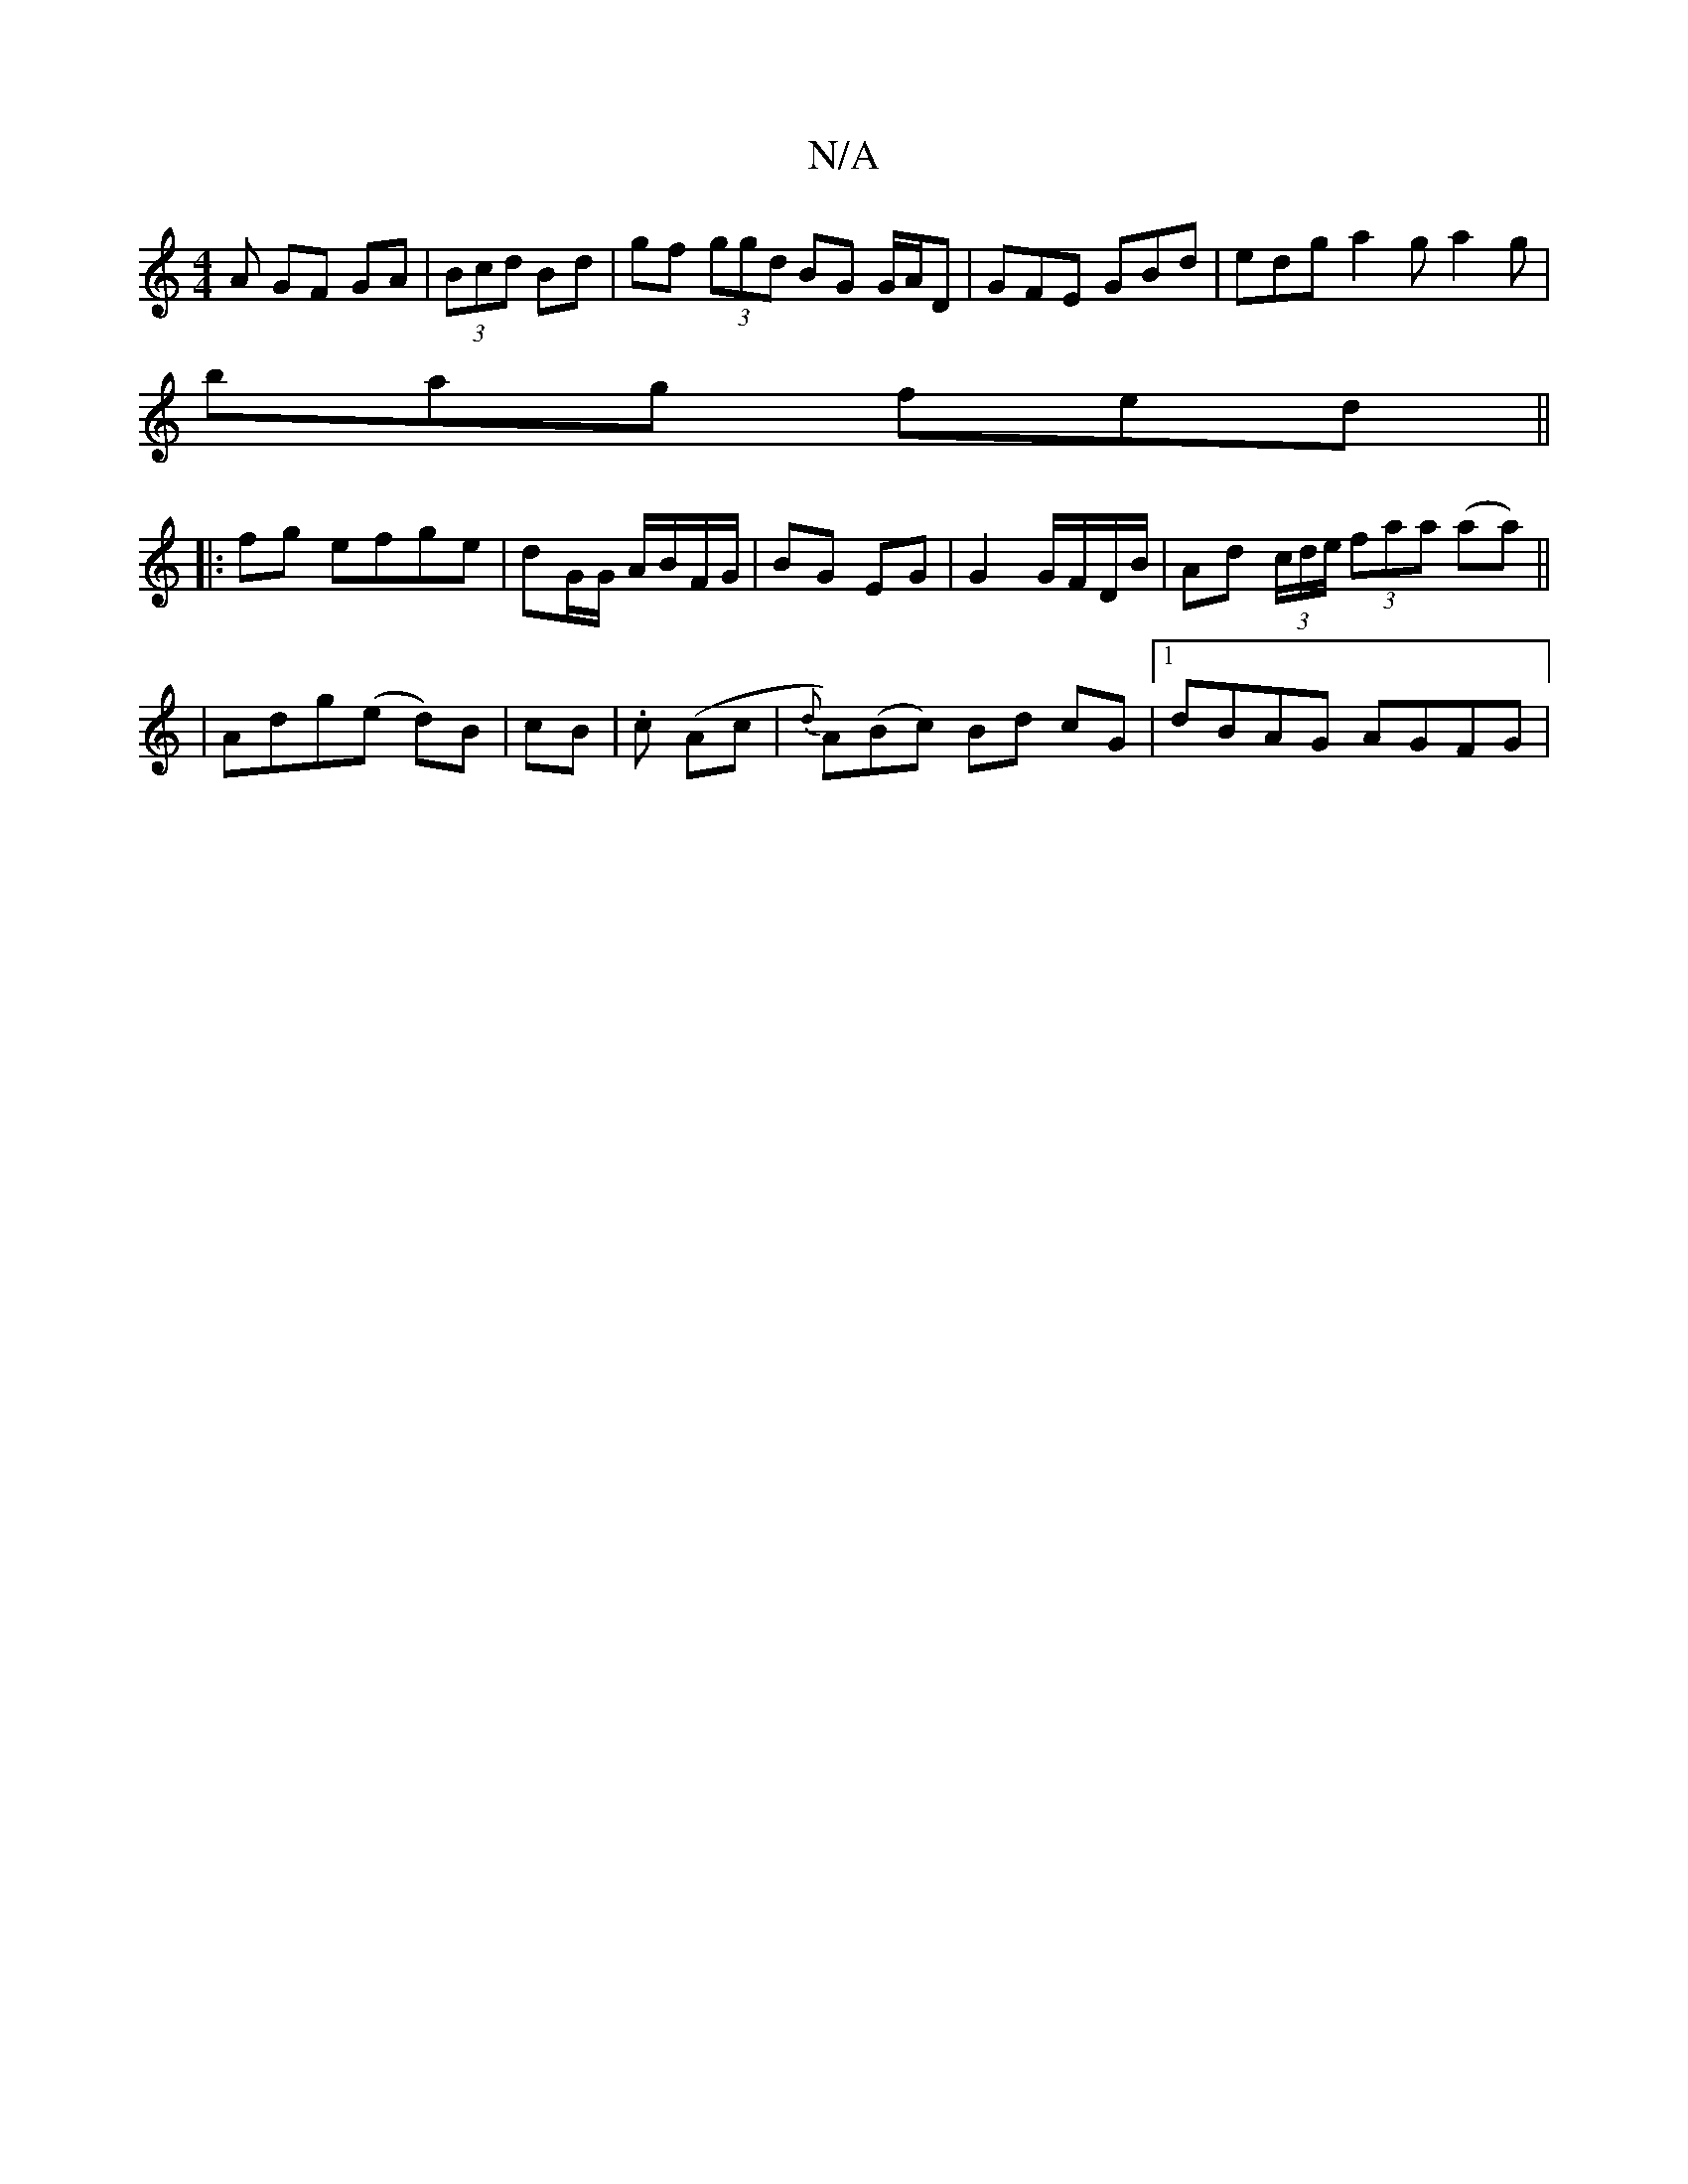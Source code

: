 X:1
T:N/A
M:4/4
R:N/A
K:Cmajor
A GF GA|(3Bcd Bd | gf (3 ggd BG G/A/D | GFE GBd|edg a2g a2g|
bag fed ||
|: fg efge|dG/G/ A/B/F/G/ | BG EG | G2 G/F/D/B/ | Ad (3c/d/e/ (3faa (aa) ||
|Adg(e d)B|cB |.c (Ac | {d}A)(Bc) Bd cG|1 dBAG AGFG|